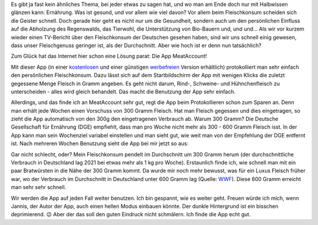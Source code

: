 .. title: Fleischkonsum
.. slug: fleischkonsum
.. date: 2022-10-02 20:42:57 UTC+02:00
.. tags: Apps, Essen, Fleisch, Umwelt, Gesundheit
.. category: Essen
.. link: 
.. description: 
.. type: text

Es gibt ja fast kein ähnliches Thema, bei jeder etwas zu sagen hat, und
wo man am Ende doch nur mit Halbwissen glänzen kann: Ernährung. Was ist
gesund, und vor allem wie viel davon? Vor allem beim Fleischkonsum
scheiden sich die Geister schnell. Doch gerade hier geht es nicht nur um
die Gesundheit, sondern auch um den persönlichen Einfluss auf die
Abholzung des Regenswalds, das Tierwohl, die Unterstützung von
Bio-Bauern und, und und... Als wir vor kurzem wieder einen TV-Bericht
über den Fleischkonsum der Deutschen gesehen haben, sind wir uns schnell
einig gewesen, dass unser Fleischgenuss geringer ist, als der
Durchschnitt. Aber wie hoch ist er denn nun tatsächlich?

Zum Glück hat das Internet hier schon eine Lösung parat: Die App
MeatAccount!

.. Image:: /images/2022-10-02-MeatAccount-Icon.png
    :alt: Das Icon der App MeatAccount

.. TEASER_END

Mit dieser App (in einer `kostenlosen
<https://play.google.com/store/apps/details?id=com.flyingjannis.meataccount&hl=de&gl=US>`_
und einer günstigen `werbefreien
<https://play.google.com/store/apps/details?id=com.flyingjannis.meataccountPRO&hl=de&gl=US>`_
Version erhältlich) protokolliert man sehr einfach den persönlichen
Fleischkonsum. Dazu lässt sich auf dem Startbildschirm der App mit
wenigen Klicks die zuletzt gegessene Menge Fleisch in Gramm angeben. Es
geht nicht darum, Rind-, Schweine- und Hühnchenfleisch zu
unterscheiden - alles wird gleich behandelt. Das macht die Benutzung der
App sehr einfach.

Allerdings, und das finde ich an MeatAccount sehr gut, regt die App beim
Protokollieren schon zum Sparen an. Denn man erhält jede Wochen einen
Vorschuss von 300 Gramm Fleisch. Hat man Fleisch gegessen und dies
eingetragen, so zieht die App automatisch von den 300g den eingetragenen
Verbrauch ab. Warum 300 Gramm? Die Deutsche Gesellschaft für Ernährung
(DGE) empfiehlt, dass man pro Woche nicht mehr als 300 - 600 Gramm
Fleisch isst. In der App kann man sein Wochenziel variabel einstellen
und man sieht gut, wie weit man von der Empfehlung der DGE entfernt ist.
Nach mehreren Wochen Benutzung sieht die App bei mir jetzt so aus:
   
.. Image:: /images/2022-10-02-MeatAccount-App.png
    :alt: Bildschrimfoto der App MeatAccount

Gar nicht schlecht, oder? Mein Fleischkonsum pendelt im Durchschnitt um
300 Gramm herum (der durchschnittliche Verbrauch in Deutschland lag 2021
bei etwas mehr als 1 kg pro Woche). Erstaunlich finde ich, wie schnell
man mit ein paar Bratwürsten in die Nähe der 300 Gramm kommt. Da wurde
mir noch mehr bewusst, was für ein Luxus Fleisch früher war, wo der
Verbrauch im Durchschnitt in Deutschland unter 600 Gramm lag (Quelle:
`WWF
<https://www.wwf.de/aktiv-werden/tipps-fuer-den-alltag/vernuenftig-einkaufen/fleisch-einkauf>`_).
Diese 600 Gramm erreicht man sehr sehr schnell.

Wir werden die App auf jeden Fall weiter benutzen. Ich bin gespannt, wie
es weiter geht. Freuen würde ich mich, wenn Jannis, der Autor der App,
auch einen hellen Modus einbauen könnte. Der dunkle Hintergrund ist ein
bisschen deprimierend. 😉 Aber der das soll den guten Eindruck nicht
schmälern. Ich finde die App echt gut.
